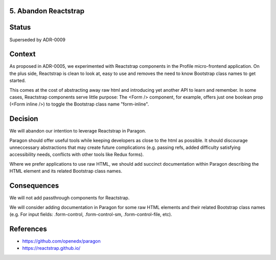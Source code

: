 5. Abandon Reactstrap
---------------------

Status
------

Superseded by ADR-0009

Context
-------

As proposed in ADR-0005, we experimented with Reactstrap components in the Profile micro-frontend application. On the plus side, Reactstrap is clean to look at, easy to use and removes the need to know Bootstrap class names to get started.

This comes at the cost of abstracting away raw html and introducing yet another API to learn and remember. In some cases, Reactstrap components serve little purpose: The <Form /> component, for example, offers just one boolean prop (<Form inline />) to toggle the Bootstrap class name "form-inline".

Decision
--------

We will abandon our intention to leverage Reactstrap in Paragon.

Paragon should offer useful tools while keeping developers as close to the html as possible. It should discourage unneccessary abstractions that may create future complications (e.g. passing refs, added difficulty satisfying accessibility needs, conflicts with other tools like Redux forms).

Where we prefer applications to use raw HTML, we should add succinct documentation within Paragon describing the HTML element and its related Bootstrap class names.

Consequences
------------

We will not add passthrough components for Reactstrap.

We will consider adding documentation in Paragon for some raw HTML elements and their related Bootstrap class names (e.g. For input fields: .form-control, .form-control-sm, .form-control-file, etc).

References
----------

* https://github.com/openedx/paragon
* https://reactstrap.github.io/
